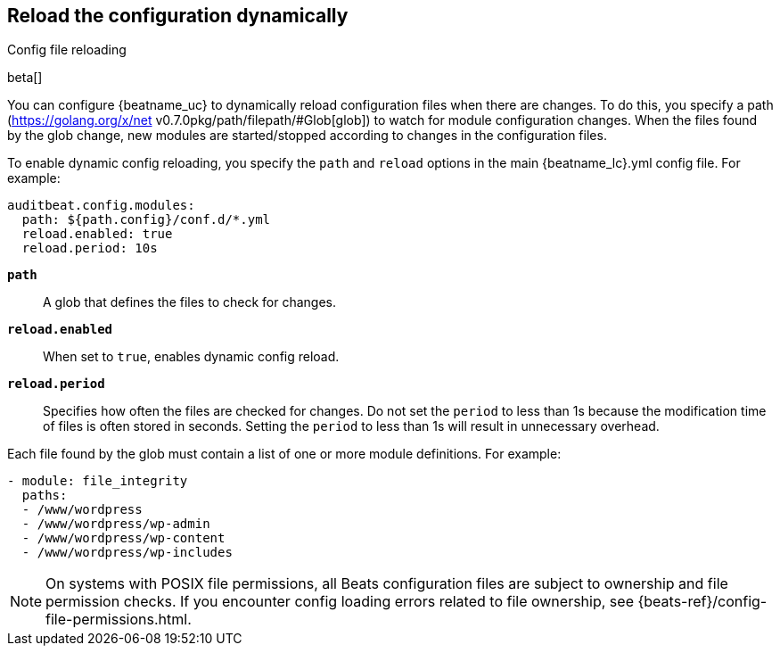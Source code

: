 [id="{beatname_lc}-configuration-reloading"]
== Reload the configuration dynamically

++++
<titleabbrev>Config file reloading</titleabbrev>
++++

beta[]

You can configure {beatname_uc} to dynamically reload configuration files when
there are changes. To do this, you specify a path
(https://golang.org/x/net v0.7.0pkg/path/filepath/#Glob[glob]) to watch for module
configuration changes. When the files found by the glob change, new modules are
started/stopped according to changes in the configuration files.

To enable dynamic config reloading, you specify the `path` and `reload` options
in the main +{beatname_lc}.yml+ config file. For example:

["source","sh"]
------------------------------------------------------------------------------
auditbeat.config.modules:
  path: ${path.config}/conf.d/*.yml
  reload.enabled: true
  reload.period: 10s
------------------------------------------------------------------------------

*`path`*:: A glob that defines the files to check for changes.

*`reload.enabled`*:: When set to `true`, enables dynamic config reload.

*`reload.period`*:: Specifies how often the files are checked for changes. Do not
set the `period` to less than 1s because the modification time of files is often
stored in seconds. Setting the `period` to less than 1s will result in
unnecessary overhead.

Each file found by the glob must contain a list of one or more module
definitions. For example:

[source,yaml]
------------------------------------------------------------------------------
- module: file_integrity
  paths:
  - /www/wordpress
  - /www/wordpress/wp-admin
  - /www/wordpress/wp-content
  - /www/wordpress/wp-includes
------------------------------------------------------------------------------

NOTE: On systems with POSIX file permissions, all Beats configuration files are
subject to ownership and file permission checks. If you encounter config loading
errors related to file ownership, see {beats-ref}/config-file-permissions.html.
